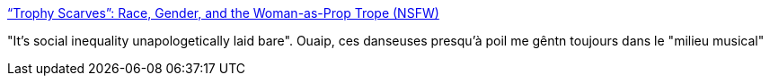 :jbake-type: post
:jbake-status: published
:jbake-title: “Trophy Scarves”: Race, Gender, and the Woman-as-Prop Trope (NSFW)
:jbake-tags: féminisme,sexisme,culture,_mois_août,_année_2014
:jbake-date: 2014-08-07
:jbake-depth: ../
:jbake-uri: shaarli/1407413575000.adoc
:jbake-source: https://nicolas-delsaux.hd.free.fr/Shaarli?searchterm=http%3A%2F%2Fthesocietypages.org%2Fsocimages%2F2014%2F07%2F14%2Ftrophy-scarves-race-gender-and-the-woman-as-prop-trope-nsfw%2F&searchtags=f%C3%A9minisme+sexisme+culture+_mois_ao%C3%BBt+_ann%C3%A9e_2014
:jbake-style: shaarli

http://thesocietypages.org/socimages/2014/07/14/trophy-scarves-race-gender-and-the-woman-as-prop-trope-nsfw/[“Trophy Scarves”: Race, Gender, and the Woman-as-Prop Trope (NSFW)]

"It’s social inequality unapologetically laid bare". Ouaip, ces danseuses presqu'à poil me gêntn toujours dans le "milieu musical"

